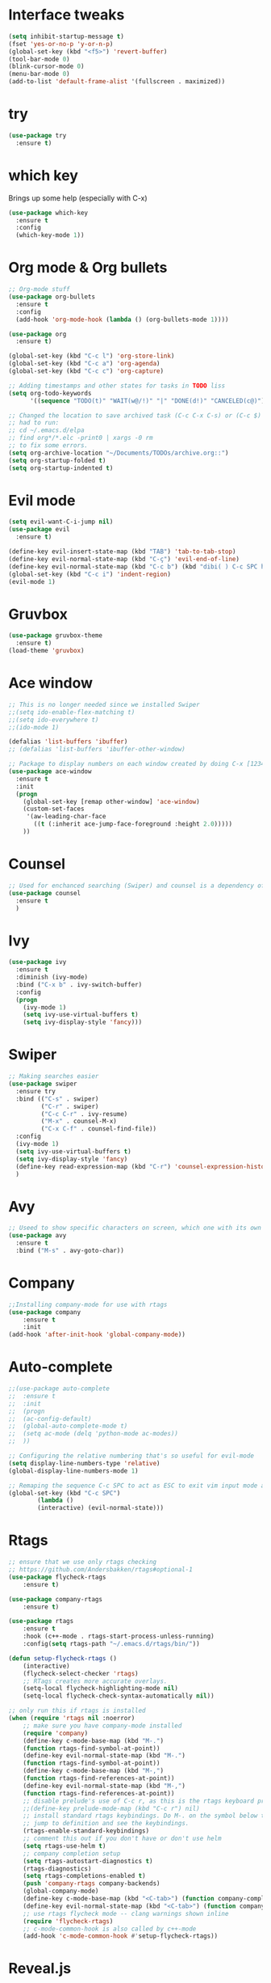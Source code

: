 #+STARTUP: overview
* Interface tweaks
#+BEGIN_SRC emacs-lisp
  (setq inhibit-startup-message t)
  (fset 'yes-or-no-p 'y-or-n-p)
  (global-set-key (kbd "<f5>") 'revert-buffer)
  (tool-bar-mode 0)
  (blink-cursor-mode 0)
  (menu-bar-mode 0)
  (add-to-list 'default-frame-alist '(fullscreen . maximized))
#+END_SRC

* try
#+BEGIN_SRC emacs-lisp
  (use-package try
	:ensure t)
#+END_SRC

* which key
  Brings up some help (especially with C-x)
#+BEGIN_SRC emacs-lisp
  (use-package which-key
	:ensure t
	:config
	(which-key-mode 1))
#+END_SRC

* Org mode & Org bullets
#+BEGIN_SRC emacs-lisp
  ;; Org-mode stuff
  (use-package org-bullets
	:ensure t
	:config
	(add-hook 'org-mode-hook (lambda () (org-bullets-mode 1))))

  (use-package org
	:ensure t)

  (global-set-key (kbd "C-c l") 'org-store-link)
  (global-set-key (kbd "C-c a") 'org-agenda)
  (global-set-key (kbd "C-c c") 'org-capture)

  ;; Adding timestamps and other states for tasks in TODO liss
  (setq org-todo-keywords
		'((sequence "TODO(t)" "WAIT(w@/!)" "|" "DONE(d!)" "CANCELED(c@)")))

  ;; Changed the location to save archived task (C-c C-x C-s) or (C-c $)
  ;; had to run:
  ;; cd ~/.emacs.d/elpa
  ;; find org*/*.elc -print0 | xargs -0 rm
  ;; to fix some errors.
  (setq org-archive-location "~/Documents/TODOs/archive.org::")
  (setq org-startup-folded t)
  (setq org-startup-indented t)
#+END_SRC

* Evil mode
#+BEGIN_SRC emacs-lisp
  (setq evil-want-C-i-jump nil)
  (use-package evil
    :ensure t)

  (define-key evil-insert-state-map (kbd "TAB") 'tab-to-tab-stop)
  (define-key evil-normal-state-map (kbd "C-ç") 'evil-end-of-line)
  (define-key evil-normal-state-map (kbd "C-c b") (kbd "dibi( ) C-c SPC h p")) ;; This line allow surrounding the contents of a parenthesis
  (global-set-key (kbd "C-c i") 'indent-region)
  (evil-mode 1)
#+END_SRC

#+RESULTS:
: t

* Gruvbox
#+BEGIN_SRC emacs-lisp
  (use-package gruvbox-theme
	:ensure t)
  (load-theme 'gruvbox)
#+END_SRC
* Ace window
#+BEGIN_SRC emacs-lisp
  ;; This is no longer needed since we installed Swiper
  ;;(setq ido-enable-flex-matching t)
  ;;(setq ido-everywhere t)
  ;;(ido-mode 1)

  (defalias 'list-buffers 'ibuffer)
  ;; (defalias 'list-buffers 'ibuffer-other-window)

  ;; Package to display numbers on each window created by doing C-x [1234]
  (use-package ace-window
	:ensure t
	:init
	(progn
	  (global-set-key [remap other-window] 'ace-window)
	  (custom-set-faces
	   '(aw-leading-char-face
		 ((t (:inherit ace-jump-face-foreground :height 2.0)))))
	  ))
#+END_SRC
* Counsel
#+BEGIN_SRC emacs-lisp
  ;; Used for enchanced searching (Swiper) and counsel is a dependency of Swiper.
  (use-package counsel
	:ensure t
	)
#+END_SRC
* Ivy
#+BEGIN_SRC emacs-lisp
  (use-package ivy
	:ensure t
	:diminish (ivy-mode)
	:bind ("C-x b" . ivy-switch-buffer)
	:config
	(progn
	  (ivy-mode 1)
	  (setq ivy-use-virtual-buffers t)
	  (setq ivy-display-style 'fancy)))
#+END_SRC
* Swiper
#+BEGIN_SRC emacs-lisp
  ;; Making searches easier
  (use-package swiper
	:ensure try
	:bind (("C-s" . swiper)
		   ("C-r" . swiper)
		   ("C-c C-r" . ivy-resume)
		   ("M-x" . counsel-M-x)
		   ("C-x C-f" . counsel-find-file))
	:config
	(ivy-mode 1)
	(setq ivy-use-virtual-buffers t)
	(setq ivy-display-style 'fancy)
	(define-key read-expression-map (kbd "C-r") 'counsel-expression-history)
	)
#+END_SRC
* Avy
#+BEGIN_SRC emacs-lisp
  ;; Useed to show specific characters on screen, which one with its own id letter, allowing fast navigation
  (use-package avy
	:ensure t
	:bind ("M-s" . avy-goto-char))
#+END_SRC

* Company
  #+BEGIN_SRC emacs-lisp
;;Installing company-mode for use with rtags
(use-package company
	:ensure t
	:init
(add-hook 'after-init-hook 'global-company-mode))
  #+END_SRC

* Auto-complete 
  #+BEGIN_SRC emacs-lisp
;;(use-package auto-complete
;;  :ensure t
;;  :init
;;  (progn
;;	(ac-config-default)
;;	(global-auto-complete-mode t)
;;	(setq ac-mode (delq 'python-mode ac-modes))
;;	))

;; Configuring the relative numbering that's so useful for evil-mode
(setq display-line-numbers-type 'relative)
(global-display-line-numbers-mode 1)

;; Remaping the sequence C-c SPC to act as ESC to exit vim input mode and go back to normal mode
(global-set-key (kbd "C-c SPC")
		(lambda ()
		(interactive) (evil-normal-state)))
#+END_SRC

* Rtags
  #+BEGIN_SRC emacs-lisp 
;; ensure that we use only rtags checking
;; https://github.com/Andersbakken/rtags#optional-1
(use-package flycheck-rtags
	:ensure t)

(use-package company-rtags
	:ensure t)

(use-package rtags
	:ensure t
	:hook (c++-mode . rtags-start-process-unless-running)
	:config(setq rtags-path "~/.emacs.d/rtags/bin/"))

(defun setup-flycheck-rtags ()
	(interactive)
	(flycheck-select-checker 'rtags)
	;; RTags creates more accurate overlays.
	(setq-local flycheck-highlighting-mode nil)
	(setq-local flycheck-check-syntax-automatically nil))

;; only run this if rtags is installed
(when (require 'rtags nil :noerror)
	;; make sure you have company-mode installed
	(require 'company)
	(define-key c-mode-base-map (kbd "M-.")
	(function rtags-find-symbol-at-point))
	(define-key evil-normal-state-map (kbd "M-.")
	(function rtags-find-symbol-at-point))
	(define-key c-mode-base-map (kbd "M-,")
	(function rtags-find-references-at-point))
	(define-key evil-normal-state-map (kbd "M-,")
	(function rtags-find-references-at-point))
	;; disable prelude's use of C-c r, as this is the rtags keyboard prefix
	;;(define-key prelude-mode-map (kbd "C-c r") nil)
	;; install standard rtags keybindings. Do M-. on the symbol below to
	;; jump to definition and see the keybindings.
	(rtags-enable-standard-keybindings)
	;; comment this out if you don't have or don't use helm
	(setq rtags-use-helm t)
	;; company completion setup
	(setq rtags-autostart-diagnostics t)
	(rtags-diagnostics)
	(setq rtags-completions-enabled t)
	(push 'company-rtags company-backends)
	(global-company-mode)
	(define-key c-mode-base-map (kbd "<C-tab>") (function company-complete))
	(define-key evil-normal-state-map (kbd "<C-tab>") (function company-complete))
	;; use rtags flycheck mode -- clang warnings shown inline
	(require 'flycheck-rtags)
	;; c-mode-common-hook is also called by c++-mode
	(add-hook 'c-mode-common-hook #'setup-flycheck-rtags))
  #+END_SRC

* Reveal.js
  #+BEGIN_SRC emacs-lisp
(use-package ox-reveal
:ensure ox-reveal)

(setq org-reveal-root "http://cdn.jsdelivr.net/reveal.js/3.0.0/")
(setq org-reveal-mathjax t)

(use-package htmlize
:ensure t)

  #+END_SRC
  
* Elpy
#+BEGIN_SRC emacs-lisp
(use-package elpy
	:ensure t
	:init
	(elpy-enable)
	(define-key yas-minor-mode-map (kbd "C-c k") 'yas-expand)
	)
#+END_SRC

* Yasnippet
  #+BEGIN_SRC emacs-lisp
(use-package yasnippet
	:ensure t
	:defer 3.7
	:hook ((lisp-interaction-mode . (lambda () (yas-minor-mode)))
		(emacs-lisp-mode . (lambda () (yas-minor-mode)))
		(org-mode . (lambda () (yas-minor-mode)))
		(c++-mode . (lambda () (yas-minor-mode)))
		(c-mode . (lambda () (yas-minor-mode)))
		(python-mode . (lambda () (yas-minor-mode)))))

(use-package yasnippet-snippets
	:ensure t
	:after yasnippet
	:config (yas-reload-all))
  #+END_SRC

* Magit
  #+BEGIN_SRC emacs-lisp
(use-package magit
	:ensure t
	:bind ("C-x g" . 'magit-status))
  #+END_SRC

* Powerline
  #+BEGIN_SRC emacs-lisp
(use-package powerline
	:ensure t
	:config
	(powerline-center-evil-theme))
  #+END_SRC

  #+RESULTS:
  : Loaded /home/bacamartes/.emacs.d/myinit.el

* PDF tools
  #+BEGIN_SRC emacs-lisp
(use-package pdf-tools
	:ensure t
	:config
	(pdf-tools-install))
  #+END_SRC
